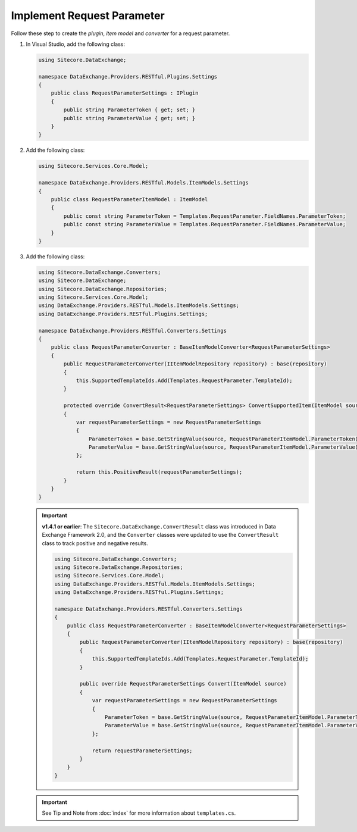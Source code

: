 Implement Request Parameter 
=======================================

Follow these step to create the *plugin*, *item model* and *converter* for a request parameter.

1. In Visual Studio, add the following class:

   .. code-block:: c#

       using Sitecore.DataExchange;
       
       namespace DataExchange.Providers.RESTful.Plugins.Settings
       {
           public class RequestParameterSettings : IPlugin
           {
               public string ParameterToken { get; set; }
               public string ParameterValue { get; set; }
           }
       }

2. Add the following class:

   .. code-block:: c#

       using Sitecore.Services.Core.Model;
       
       namespace DataExchange.Providers.RESTful.Models.ItemModels.Settings
       {
           public class RequestParameterItemModel : ItemModel
           {
               public const string ParameterToken = Templates.RequestParameter.FieldNames.ParameterToken;
               public const string ParameterValue = Templates.RequestParameter.FieldNames.ParameterValue;
           }
       }

3. Add the following class:

   .. code-block:: c#
   
        using Sitecore.DataExchange.Converters;
        using Sitecore.DataExchange;
        using Sitecore.DataExchange.Repositories;
        using Sitecore.Services.Core.Model;
        using DataExchange.Providers.RESTful.Models.ItemModels.Settings;
        using DataExchange.Providers.RESTful.Plugins.Settings;
        
        namespace DataExchange.Providers.RESTful.Converters.Settings
        {
            public class RequestParameterConverter : BaseItemModelConverter<RequestParameterSettings>
            {
                public RequestParameterConverter(IItemModelRepository repository) : base(repository)
                {
                    this.SupportedTemplateIds.Add(Templates.RequestParameter.TemplateId);
                }
        
                protected override ConvertResult<RequestParameterSettings> ConvertSupportedItem(ItemModel source)
                {
                    var requestParameterSettings = new RequestParameterSettings
                    {
                        ParameterToken = base.GetStringValue(source, RequestParameterItemModel.ParameterToken),
                        ParameterValue = base.GetStringValue(source, RequestParameterItemModel.ParameterValue)
                    };
        
                    return this.PositiveResult(requestParameterSettings);
                }
            }
        }

   .. important:: 
       **v1.4.1 or earlier**: The ``Sitecore.DataExchange.ConvertResult`` class was introduced in Data Exchange Framework 2.0, and the ``Converter`` classes were updated to use the ``ConvertResult`` class to track positive and negative results.
     
       .. code-block:: c#
       
           using Sitecore.DataExchange.Converters;
           using Sitecore.DataExchange.Repositories;
           using Sitecore.Services.Core.Model;
           using DataExchange.Providers.RESTful.Models.ItemModels.Settings;
           using DataExchange.Providers.RESTful.Plugins.Settings;
           
           namespace DataExchange.Providers.RESTful.Converters.Settings
           {
               public class RequestParameterConverter : BaseItemModelConverter<RequestParameterSettings>
               {
                   public RequestParameterConverter(IItemModelRepository repository) : base(repository)
                   {
                       this.SupportedTemplateIds.Add(Templates.RequestParameter.TemplateId);
                   }
           
                   public override RequestParameterSettings Convert(ItemModel source)
                   {
                       var requestParameterSettings = new RequestParameterSettings
                       {
                           ParameterToken = base.GetStringValue(source, RequestParameterItemModel.ParameterToken),
                           ParameterValue = base.GetStringValue(source, RequestParameterItemModel.ParameterValue)
                       };
           
                       return requestParameterSettings;
                   }
               }
           }
			
   .. important:: 

       See Tip and Note from :doc:`index` for more information about ``templates.cs``.
